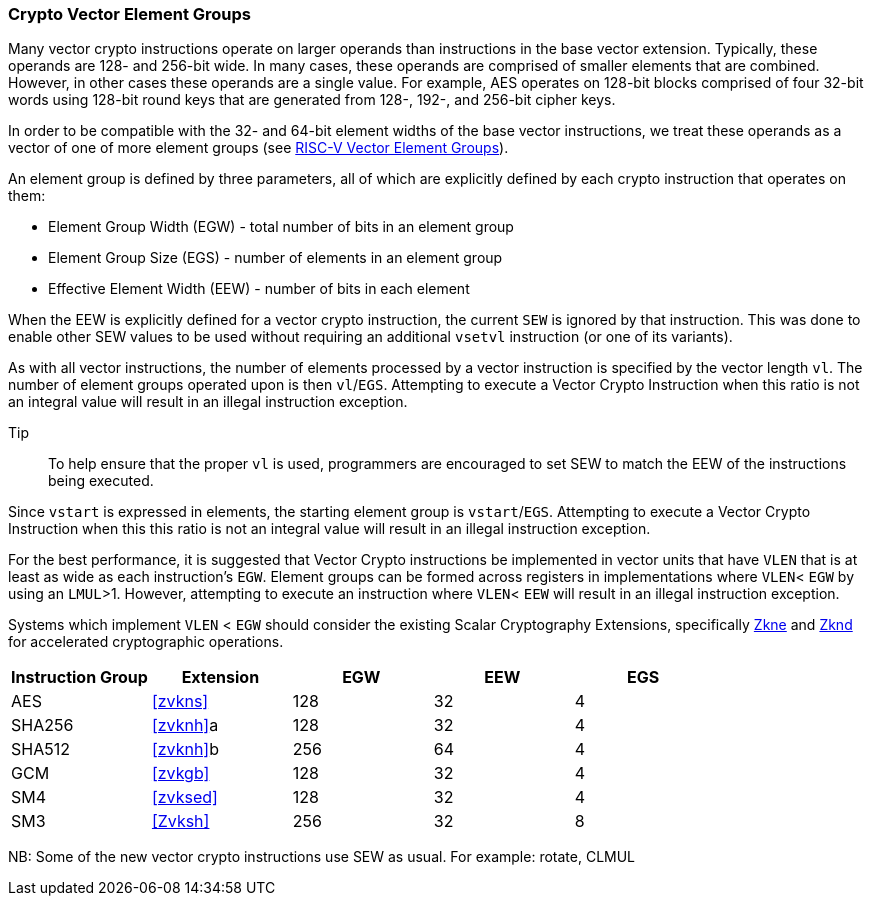 [[crypto-vector-element-groups]]
=== Crypto Vector Element Groups

Many vector crypto instructions operate on larger operands than instructions in the base vector extension. Typically, these operands are 128- and 256-bit wide. In many cases, these operands are comprised of smaller elements that are combined. However, in other cases these operands are a single value. For example, AES operates on 128-bit blocks comprised of four 32-bit words using 128-bit round keys that are generated from 128-, 192-, and 256-bit cipher keys.

In order to be compatible with the 32- and 64-bit element widths of the base vector instructions,
we treat these operands as a vector of one of more element groups (see 
link:https://github.com/riscv/riscv-v-spec/blob/master/element_groups.adoc[RISC-V Vector Element Groups]).

An element group is defined by three parameters, all of which are explicitly defined by each crypto instruction
that operates on them:

- Element Group Width (EGW) - total number of bits in an element group
- Element Group Size (EGS) - number of elements in an element group
- Effective Element Width (EEW) - number of bits in each element

When the EEW is explicitly defined for a vector crypto instruction, the current `SEW` is ignored by that instruction.
This was done to enable other SEW values to be used without requiring an additional `vsetvl` instruction (or one of its variants).

As with all vector instructions, the number of elements processed by a vector instruction is specified by the
vector length `vl`. The number of element groups operated upon is then `vl`/`EGS`.
Attempting to execute a Vector Crypto Instruction when this ratio is not an
integral value will result in an illegal instruction exception.

Tip::
To help ensure that the proper `vl` is used, programmers are encouraged to set SEW to match the EEW of the
instructions being executed.

Since `vstart` is expressed in elements, the starting element group is `vstart`/`EGS`. 
Attempting to execute a Vector Crypto Instruction when this this ratio is not an
integral value will result in an illegal instruction exception.

For the best performance, it is suggested that Vector Crypto instructions be implemented in
vector units that have `VLEN` that is at least as wide as each instruction's `EGW`.
Element groups can be formed
across registers in implementations where `VLEN`< `EGW` by using an `LMUL`>1. 
However, attempting to execute an instruction where `VLEN`< `EEW` will result in an illegal
instruction exception.

// The Vector Crypto instructions that operate on element groups each have a minimum `VLEN` that is equal
// to the `EGW`. An attempt to execute an instruction with `VLEN`<`EGW` will cause an illegal
// instruction exception to be raised. 

Systems which implement `VLEN` < `EGW` should consider the existing
Scalar Cryptography Extensions, specifically <<Zkne,Zkne>> and <<Zknd,Zknd>>
for accelerated cryptographic operations.

[%header,cols="4,4,4,4,4"]
|===
| Instruction Group
| Extension
| EGW
| EEW
| EGS

| AES      | <<zvkns>>            | 128 | 32 | 4
| SHA256   | <<zvknh>>a           | 128 | 32 | 4
| SHA512   | <<zvknh>>b           | 256 | 64 | 4
| GCM      | <<zvkgb>>            | 128 | 32 | 4
| SM4      | <<zvksed>>           | 128 | 32 | 4
| SM3      | <<Zvksh>>            | 256 | 32 | 8
|===

NB: Some of the new vector crypto instructions use SEW as usual. For example: rotate, CLMUL  
